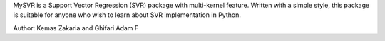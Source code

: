 
MySVR is a Support Vector Regression (SVR) package with multi-kernel feature. Written with a simple style, 
this package is suitable for anyone who wish to learn about SVR implementation in Python.

Author: Kemas Zakaria and Ghifari Adam F


